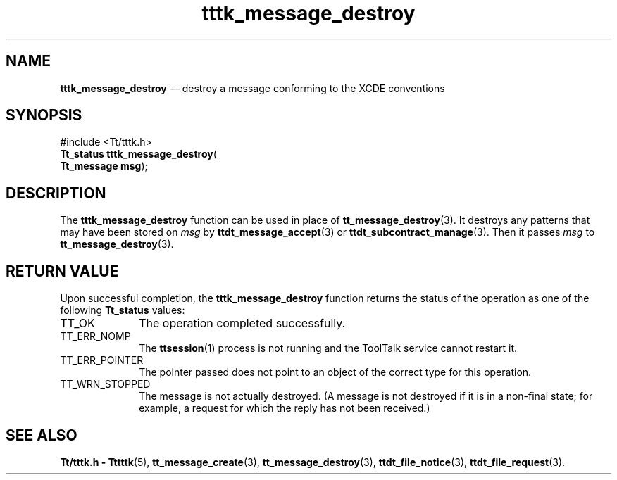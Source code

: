 '\" t
...\" m_destro.sgm /main/5 1996/08/30 14:03:28 rws $
...\" m_destro.sgm /main/5 1996/08/30 14:03:28 rws $-->
.de P!
.fl
\!!1 setgray
.fl
\\&.\"
.fl
\!!0 setgray
.fl			\" force out current output buffer
\!!save /psv exch def currentpoint translate 0 0 moveto
\!!/showpage{}def
.fl			\" prolog
.sy sed -e 's/^/!/' \\$1\" bring in postscript file
\!!psv restore
.
.de pF
.ie     \\*(f1 .ds f1 \\n(.f
.el .ie \\*(f2 .ds f2 \\n(.f
.el .ie \\*(f3 .ds f3 \\n(.f
.el .ie \\*(f4 .ds f4 \\n(.f
.el .tm ? font overflow
.ft \\$1
..
.de fP
.ie     !\\*(f4 \{\
.	ft \\*(f4
.	ds f4\"
'	br \}
.el .ie !\\*(f3 \{\
.	ft \\*(f3
.	ds f3\"
'	br \}
.el .ie !\\*(f2 \{\
.	ft \\*(f2
.	ds f2\"
'	br \}
.el .ie !\\*(f1 \{\
.	ft \\*(f1
.	ds f1\"
'	br \}
.el .tm ? font underflow
..
.ds f1\"
.ds f2\"
.ds f3\"
.ds f4\"
.ta 8n 16n 24n 32n 40n 48n 56n 64n 72n 
.TH "tttk_message_destroy" "library call"
.SH "NAME"
\fBtttk_message_destroy\fP \(em destroy a message conforming to the XCDE conventions
.SH "SYNOPSIS"
.PP
.nf
#include <Tt/tttk\&.h>
\fBTt_status \fBtttk_message_destroy\fP\fR(
\fBTt_message \fBmsg\fR\fR);
.fi
.SH "DESCRIPTION"
.PP
The
\fBtttk_message_destroy\fP function
can be used in place of
\fBtt_message_destroy\fP(3)\&. It destroys any patterns that may have been stored on
\fImsg\fP by
\fBttdt_message_accept\fP(3) or
\fBttdt_subcontract_manage\fP(3)\&. Then it passes
\fImsg\fP to
\fBtt_message_destroy\fP(3)\&.
.SH "RETURN VALUE"
.PP
Upon successful completion, the
\fBtttk_message_destroy\fP function returns the status of the operation as one of the following
\fBTt_status\fR values:
.IP "TT_OK" 10
The operation completed successfully\&.
.IP "TT_ERR_NOMP" 10
The
\fBttsession\fP(1) process is not running and the ToolTalk service cannot restart it\&.
.IP "TT_ERR_POINTER" 10
The pointer passed does not point to an object of
the correct type for this operation\&.
.IP "TT_WRN_STOPPED" 10
The message is not actually destroyed\&.
(A message is not destroyed if it is in a non-final state;
for example, a request for which the reply has not been received\&.)
.SH "SEE ALSO"
.PP
\fBTt/tttk\&.h - Tttttk\fP(5), \fBtt_message_create\fP(3), \fBtt_message_destroy\fP(3), \fBttdt_file_notice\fP(3), \fBttdt_file_request\fP(3)\&.
...\" created by instant / docbook-to-man, Sun 02 Sep 2012, 09:41
